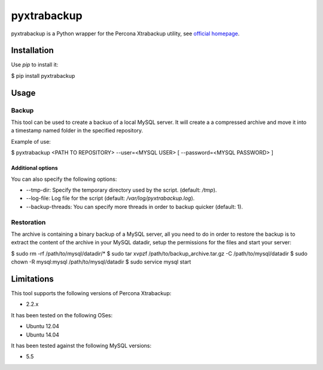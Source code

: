 ============
pyxtrabackup
============

pyxtrabackup is a Python wrapper for the Percona Xtrabackup utility, see `official homepage <http://www.percona.com/software/percona-xtrabackup>`_.


Installation
============

Use *pip* to install it:

.. code-block:: bash

$ pip install pyxtrabackup


Usage
=====

Backup
------

This tool can be used to create a backuo of a local MySQL server. It will create a a compressed archive and move it into a timestamp named folder in the specified repository.

Example of use:

.. code-block:: bash

$ pyxtrabackup <PATH TO REPOSITORY> --user=<MYSQL USER> [ --password=<MYSQL PASSWORD> ]

Additional options
^^^^^^^^^^^^^^^^^^

You can also specify the following options:

* --tmp-dir: Specify the temporary directory used by the script. (default: */tmp*).
* --log-file: Log file for the script (default: */var/log/pyxtrabackup.log*).
* --backup-threads: You can specify more threads in order to backup quicker (default: 1).


Restoration
-----------

The archive is containing a binary backup of a MySQL server, all you need to do in order to restore the backup is to extract the content of the archive in your MySQL datadir, setup the permissions for the files and start your server:

.. code-block:: bash

$ sudo rm -rf /path/to/mysql/datadir/*
$ sudo tar xvpzf /path/to/backup_archive.tar.gz -C /path/to/mysql/datadir
$ sudo chown -R mysql:mysql /path/to/mysql/datadir
$ sudo service mysql start

Limitations
===========

This tool supports the following versions of Percona Xtrabackup:

* 2.2.x

It has been tested on the following OSes:

* Ubuntu 12.04
* Ubuntu 14.04

It has been tested against the following MySQL versions:

* 5.5
